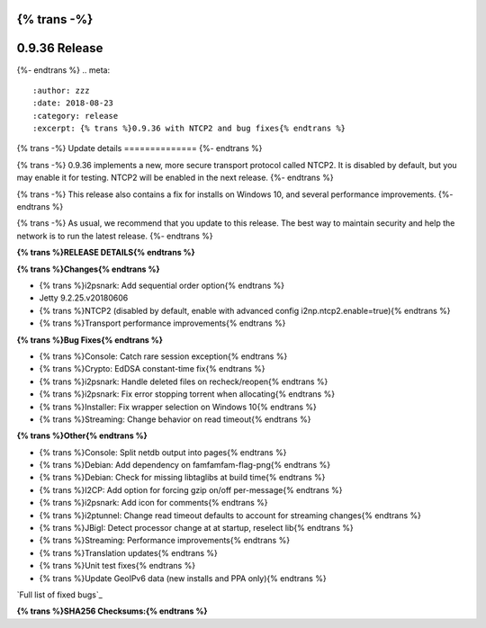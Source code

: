 {% trans -%}
==============
0.9.36 Release
==============
{%- endtrans %}
.. meta::
   :author: zzz
   :date: 2018-08-23
   :category: release
   :excerpt: {% trans %}0.9.36 with NTCP2 and bug fixes{% endtrans %}

{% trans -%}
Update details
==============
{%- endtrans %}

{% trans -%}
0.9.36 implements a new, more secure transport protocol called NTCP2.
It is disabled by default, but you may enable it for testing.
NTCP2 will be enabled in the next release.
{%- endtrans %}

{% trans -%}
This release also contains a fix for installs on Windows 10, and several performance improvements.
{%- endtrans %}

{% trans -%}
As usual, we recommend that you update to this release. The best way to
maintain security and help the network is to run the latest release.
{%- endtrans %}


**{% trans %}RELEASE DETAILS{% endtrans %}**

**{% trans %}Changes{% endtrans %}**

- {% trans %}i2psnark: Add sequential order option{% endtrans %}
- Jetty 9.2.25.v20180606
- {% trans %}NTCP2 (disabled by default, enable with advanced config i2np.ntcp2.enable=true){% endtrans %}
- {% trans %}Transport performance improvements{% endtrans %}


**{% trans %}Bug Fixes{% endtrans %}**

- {% trans %}Console: Catch rare session exception{% endtrans %}
- {% trans %}Crypto: EdDSA constant-time fix{% endtrans %}
- {% trans %}i2psnark: Handle deleted files on recheck/reopen{% endtrans %}
- {% trans %}i2psnark: Fix error stopping torrent when allocating{% endtrans %}
- {% trans %}Installer: Fix wrapper selection on Windows 10{% endtrans %}
- {% trans %}Streaming: Change behavior on read timeout{% endtrans %}


**{% trans %}Other{% endtrans %}**

- {% trans %}Console: Split netdb output into pages{% endtrans %}
- {% trans %}Debian: Add dependency on famfamfam-flag-png{% endtrans %}
- {% trans %}Debian: Check for missing libtaglibs at build time{% endtrans %}
- {% trans %}I2CP: Add option for forcing gzip on/off per-message{% endtrans %}
- {% trans %}i2psnark: Add icon for comments{% endtrans %}
- {% trans %}i2ptunnel: Change read timeout defaults to account for streaming changes{% endtrans %}
- {% trans %}JBigI: Detect processor change at at startup, reselect lib{% endtrans %}
- {% trans %}Streaming: Performance improvements{% endtrans %}
- {% trans %}Translation updates{% endtrans %}
- {% trans %}Unit test fixes{% endtrans %}
- {% trans %}Update GeoIPv6 data (new installs and PPA only){% endtrans %}


`Full list of fixed bugs`_

.. _{% trans %}`Full list of fixed bugs`{% endtrans %}: http://{{ i2pconv('trac.i2p2.i2p') }}/query?resolution=fixed&milestone=0.9.36


**{% trans %}SHA256 Checksums:{% endtrans %}**

::


